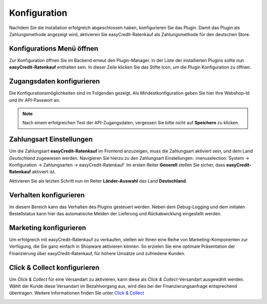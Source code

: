 .. role:: latex(raw)
   :format: latex

.. _configuration:

Konfiguration
=============

Nachdem Sie die Installation erfolgreich abgeschlossen haben, konfigurieren Sie das Plugin. Damit das Plugin als Zahlungsmethode angezeigt wird, aktivieren Sie easyCredit-Ratenkauf als Zahlungsmethode für den deutschen Store.


Konfigurations Menü öffnen
--------------------------

Zur Konfiguration öffnen Sie im Backend erneut den Plugin-Manager. In der Liste der installierten Plugins sollte nun **easyCredit-Ratenkauf** enthalten sein.
In dieser Zeile klicken Sie das Stifte Icon, um die Plugin Konfiguration zu öffnen.

.. image:: ./_static/config-open.png
           :scale: 50%


Zugangsdaten konfigurieren
---------------------------

Die Konfigurationsmöglichkeiten sind im Folgenden gezeigt. Als Mindestkonfiguration geben Sie hier Ihre Webshop-Id und Ihr API-Passwort an.

.. image:: ./_static/config-credentials.png

.. note:: Nach einem erfolgreichen Test der API-Zugangsdaten, vergessen Sie bitte nicht auf **Speichern** zu klicken.


Zahlungsart Einstellungen
-------------------------

Um die Zahlungsart **easyCredit-Ratenkauf** im Frontend anzuzeigen, muss die Zahlungsart aktiviert sein, und dem Land *Deutschland* zugewiesen werden. Navigieren Sie hierzu zu den Zahlungsart Einstellungen: :menuselection:`System -> Konfiguration -> Zahlungsarten -> easyCredit-Ratenkauf`
Im ersten Reiter **Generell** stellen Sie sicher, dass **easyCredit-Ratenkauf** aktiviert ist.

.. image:: ./_static/config-payment-active.png

.. raw:: latex

    \clearpage

Aktivieren Sie als letzten Schritt nun im Reiter **Länder-Auswahl** das Land **Deutschland**.

.. image:: ./_static/config-payment-country.png


Verhalten konfigurieren
-----------------------

Im diesem Bereich kann das Verhalten des Plugins gesteuert werden. Neben dem Debug-Logging und dem initialen Bestellstatus kann hier das automatische Melden der Lieferung und Rückabwicklung eingestellt werden.

.. image:: ./_static/config-behavior.png

Marketing konfigurieren
------------------------

Um erfolgreich mit easyCredit-Ratenkauf zu verkaufen, stellen wir Ihnen eine Reihe von Marketing-Komponenten zur Verfügung, die Sie ganz einfach in Shopware aktivieren können. So erzielen Sie eine optimale Präsentation der Finanzierung über easyCredit-Ratenkauf, für höhere Umsätze und zufriedene Kunden.

.. image :: ./_static/config-marketing.png


Click & Collect konfigurieren
------------------------------

Um *Click & Collect* für eine Versandart zu aktivieren, kann diese als *Click & Collect*-Versandart ausgewählt werden. Wählt der Kunde diese Versandart im Bezahlvorgang aus, wird dies bei der Finanzierungsanfrage entsprechend übertragen. Weitere Informationen finden Sie unter `Click & Collect <https://www.easycredit-ratenkauf.de/click-und-collect/>`_

.. image:: ./_static/config-clickandcollect.png
           :scale: 50%
